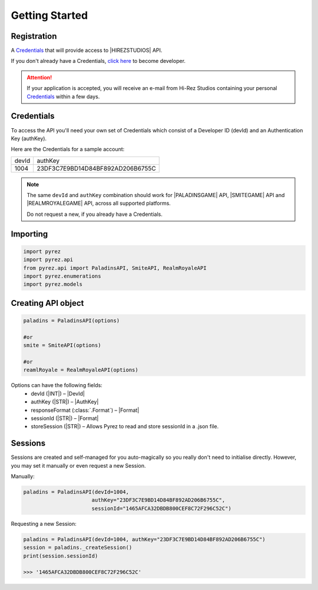 Getting Started
===============

Registration
------------

A `Credentials`_ that will provide access to |HIREZSTUDIOS| API.

If you don't already have a Credentials, `click here`_ to become
developer.

.. attention::
  If your application is accepted, you will receive an e-mail from Hi-Rez
  Studios containing your personal `Credentials`_ within a few days.

Credentials
-----------
To access the API you'll need your own set of Credentials which consist of a Developer ID (devId) and an Authentication Key (authKey).

Here are the Credentials for a sample account:

=======  ==================================
 devId                  authKey
-------  ----------------------------------
  1004    23DF3C7E9BD14D84BF892AD206B6755C
=======  ==================================

.. note::
  The same ``devId`` and ``authKey`` combination should work for |PALADINSGAME| API, |SMITEGAME| API and |REALMROYALEGAME| API, across all supported platforms.

  Do not request a new, if you already have a Credentials.

Importing
---------

.. code:: py

   import pyrez
   import pyrez.api
   from pyrez.api import PaladinsAPI, SmiteAPI, RealmRoyaleAPI
   import pyrez.enumerations
   import pyrez.models

Creating API object
-------------------

.. code:: py

   paladins = PaladinsAPI(options)

   #or
   smite = SmiteAPI(options)

   #or
   reamlRoyale = RealmRoyaleAPI(options)

Options can have the following fields:
  - devId (|INT|) – |DevId|
  - authKey (|STR|) – |AuthKey|
  - responseFormat (:class:`.Format`) – |Format|
  - sessionId (|STR|) – |Format|
  - storeSession (|STR|) – Allows Pyrez to read and store sessionId in a .json file.

Sessions
--------

Sessions are created and self-managed for you auto-magically so you really don't need to initialise directly. However, you may set it manually or even request a new Session.

Manually:

.. code:: py

    paladins = PaladinsAPI(devId=1004,
                          authKey="23DF3C7E9BD14D84BF892AD206B6755C",
                          sessionId="1465AFCA32DBDB800CEF8C72F296C52C")

Requesting a new Session:

.. code:: py

    paladins = PaladinsAPI(devId=1004, authKey="23DF3C7E9BD14D84BF892AD206B6755C")
    session = paladins._createSession()
    print(session.sessionId)

    >>> '1465AFCA32DBDB800CEF8C72F296C52C'

.. _Credentials: #credentials
.. _click here: https://fs12.formsite.com/HiRez/form48/secure_index.html